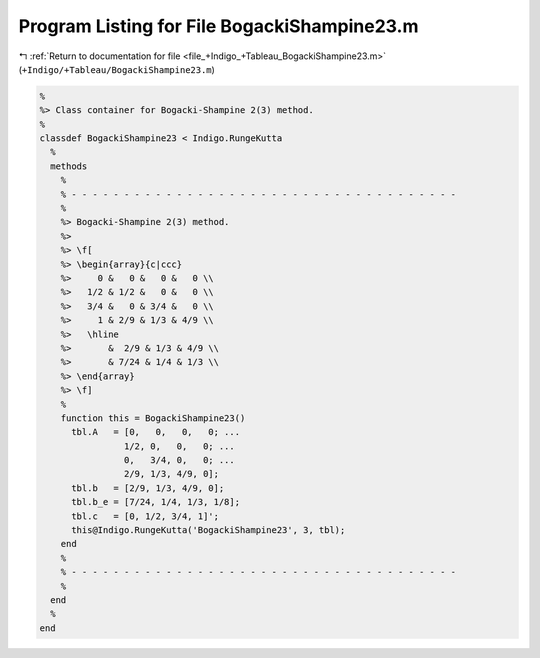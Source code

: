 
.. _program_listing_file_+Indigo_+Tableau_BogackiShampine23.m:

Program Listing for File BogackiShampine23.m
============================================

|exhale_lsh| :ref:`Return to documentation for file <file_+Indigo_+Tableau_BogackiShampine23.m>` (``+Indigo/+Tableau/BogackiShampine23.m``)

.. |exhale_lsh| unicode:: U+021B0 .. UPWARDS ARROW WITH TIP LEFTWARDS

.. code-block:: MATLAB

   %
   %> Class container for Bogacki-Shampine 2(3) method.
   %
   classdef BogackiShampine23 < Indigo.RungeKutta
     %
     methods
       %
       % - - - - - - - - - - - - - - - - - - - - - - - - - - - - - - - - - - - - -
       %
       %> Bogacki-Shampine 2(3) method.
       %>
       %> \f[
       %> \begin{array}{c|ccc}
       %>     0 &   0 &   0 &   0 \\
       %>   1/2 & 1/2 &   0 &   0 \\
       %>   3/4 &   0 & 3/4 &   0 \\
       %>     1 & 2/9 & 1/3 & 4/9 \\
       %>   \hline
       %>       &  2/9 & 1/3 & 4/9 \\
       %>       & 7/24 & 1/4 & 1/3 \\
       %> \end{array}
       %> \f]
       %
       function this = BogackiShampine23()
         tbl.A   = [0,   0,   0,   0; ...
                   1/2, 0,   0,   0; ...
                   0,   3/4, 0,   0; ...
                   2/9, 1/3, 4/9, 0];
         tbl.b   = [2/9, 1/3, 4/9, 0];
         tbl.b_e = [7/24, 1/4, 1/3, 1/8];
         tbl.c   = [0, 1/2, 3/4, 1]';
         this@Indigo.RungeKutta('BogackiShampine23', 3, tbl);
       end
       %
       % - - - - - - - - - - - - - - - - - - - - - - - - - - - - - - - - - - - - -
       %
     end
     %
   end
